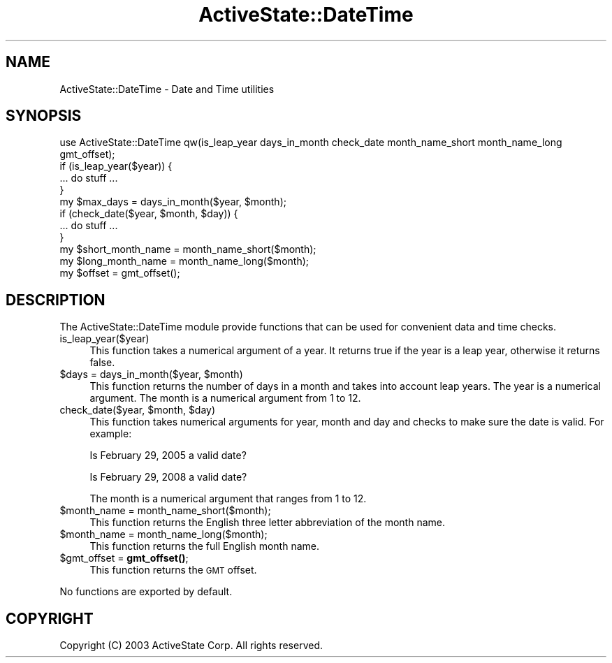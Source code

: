 .\" Automatically generated by Pod::Man 4.10 (Pod::Simple 3.40)
.\"
.\" Standard preamble:
.\" ========================================================================
.de Sp \" Vertical space (when we can't use .PP)
.if t .sp .5v
.if n .sp
..
.de Vb \" Begin verbatim text
.ft CW
.nf
.ne \\$1
..
.de Ve \" End verbatim text
.ft R
.fi
..
.\" Set up some character translations and predefined strings.  \*(-- will
.\" give an unbreakable dash, \*(PI will give pi, \*(L" will give a left
.\" double quote, and \*(R" will give a right double quote.  \*(C+ will
.\" give a nicer C++.  Capital omega is used to do unbreakable dashes and
.\" therefore won't be available.  \*(C` and \*(C' expand to `' in nroff,
.\" nothing in troff, for use with C<>.
.tr \(*W-
.ds C+ C\v'-.1v'\h'-1p'\s-2+\h'-1p'+\s0\v'.1v'\h'-1p'
.ie n \{\
.    ds -- \(*W-
.    ds PI pi
.    if (\n(.H=4u)&(1m=24u) .ds -- \(*W\h'-12u'\(*W\h'-12u'-\" diablo 10 pitch
.    if (\n(.H=4u)&(1m=20u) .ds -- \(*W\h'-12u'\(*W\h'-8u'-\"  diablo 12 pitch
.    ds L" ""
.    ds R" ""
.    ds C` ""
.    ds C' ""
'br\}
.el\{\
.    ds -- \|\(em\|
.    ds PI \(*p
.    ds L" ``
.    ds R" ''
.    ds C`
.    ds C'
'br\}
.\"
.\" Escape single quotes in literal strings from groff's Unicode transform.
.ie \n(.g .ds Aq \(aq
.el       .ds Aq '
.\"
.\" If the F register is >0, we'll generate index entries on stderr for
.\" titles (.TH), headers (.SH), subsections (.SS), items (.Ip), and index
.\" entries marked with X<> in POD.  Of course, you'll have to process the
.\" output yourself in some meaningful fashion.
.\"
.\" Avoid warning from groff about undefined register 'F'.
.de IX
..
.nr rF 0
.if \n(.g .if rF .nr rF 1
.if (\n(rF:(\n(.g==0)) \{\
.    if \nF \{\
.        de IX
.        tm Index:\\$1\t\\n%\t"\\$2"
..
.        if !\nF==2 \{\
.            nr % 0
.            nr F 2
.        \}
.    \}
.\}
.rr rF
.\" ========================================================================
.\"
.IX Title "ActiveState::DateTime 3"
.TH ActiveState::DateTime 3 "2019-03-22" "perl v5.28.1" "User Contributed Perl Documentation"
.\" For nroff, turn off justification.  Always turn off hyphenation; it makes
.\" way too many mistakes in technical documents.
.if n .ad l
.nh
.SH "NAME"
ActiveState::DateTime \- Date and Time utilities
.SH "SYNOPSIS"
.IX Header "SYNOPSIS"
.Vb 1
\& use ActiveState::DateTime qw(is_leap_year days_in_month check_date month_name_short month_name_long gmt_offset);
\&
\& if (is_leap_year($year)) {
\&    ... do stuff ...
\& }
\&
\& my $max_days = days_in_month($year, $month);
\&
\& if (check_date($year, $month, $day)) {
\&    ... do stuff ...
\& }
\&
\& my $short_month_name = month_name_short($month);
\&
\& my $long_month_name = month_name_long($month);
\&
\& my $offset = gmt_offset();
.Ve
.SH "DESCRIPTION"
.IX Header "DESCRIPTION"
The ActiveState::DateTime module provide functions that can be used
for convenient data and time checks.
.IP "is_leap_year($year)" 4
.IX Item "is_leap_year($year)"
This function takes a numerical argument of a year.  It returns true if
the year is a leap year, otherwise it returns false.
.ie n .IP "$days = days_in_month($year, $month)" 4
.el .IP "\f(CW$days\fR = days_in_month($year, \f(CW$month\fR)" 4
.IX Item "$days = days_in_month($year, $month)"
This function returns the number of days in a month and takes into
account leap years.  The year is a numerical argument.  The month is
a numerical argument from 1 to 12.
.ie n .IP "check_date($year, $month, $day)" 4
.el .IP "check_date($year, \f(CW$month\fR, \f(CW$day\fR)" 4
.IX Item "check_date($year, $month, $day)"
This function takes numerical arguments for year, month and day and
checks to make sure the date is valid.  For example:
.Sp
Is February 29, 2005 a valid date?
.Sp
Is February 29, 2008 a valid date?
.Sp
The month is a numerical argument that ranges from 1 to 12.
.ie n .IP "$month_name = month_name_short($month);" 4
.el .IP "\f(CW$month_name\fR = month_name_short($month);" 4
.IX Item "$month_name = month_name_short($month);"
This function returns the English three letter abbreviation of the month
name.
.ie n .IP "$month_name = month_name_long($month);" 4
.el .IP "\f(CW$month_name\fR = month_name_long($month);" 4
.IX Item "$month_name = month_name_long($month);"
This function returns the full English month name.
.ie n .IP "$gmt_offset = \fBgmt_offset()\fR;" 4
.el .IP "\f(CW$gmt_offset\fR = \fBgmt_offset()\fR;" 4
.IX Item "$gmt_offset = gmt_offset();"
This function returns the \s-1GMT\s0 offset.
.PP
No functions are exported by default.
.SH "COPYRIGHT"
.IX Header "COPYRIGHT"
Copyright (C) 2003 ActiveState Corp.  All rights reserved.
